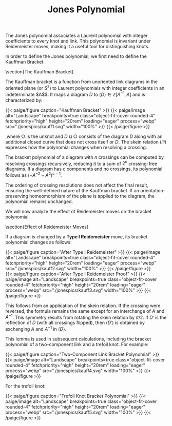 
#+OPTIONS: toc:nil
#+TITLE: Jones Polynomial

The Jones polynomial associates a Laurent polynomial with integer coefficients to every knot and link. This polynomial is invariant under Reidemeister moves, making it a useful tool for distinguishing knots.

In order to define the Jones polynomial, we first need to define the Kauffman Bracket.

\section{The Kauffman Bracket}

The Kauffman bracket is a function from unoriented link diagrams in the oriented plane (or $S^2$) to Laurent polynomials with integer coefficients in an indeterminate $A$$. It maps a diagram $D$ to $\langle D \rangle \in \mathbb{Z}[A^{-1}, A]$ and is characterized by:

   #+BEGIN_EXPORT html
  <div class="centered_image">
  {{< paige/figure caption="Kauffman Bracket" >}}
  {{< paige/image alt="Landscape" breakpoints=true class="object-fit-cover rounded-4" fetchpriority="high" height="20rem" loading="eager" process="webp" src="./jonespics/kauff1.svg" width="100%" >}}
  {{< /paige/figure >}}
  </div>
#+END_EXPORT


,where $\bigcirc$ is the unknot and $D \sqcup \bigcirc$ consists of the diagram $D$ along with an additional closed curve that does not cross itself or $D$. The skein relation $(iii)$ expresses how the polynomial changes when resolving a crossing.

The bracket polynomial of a diagram with $n$ crossings can be computed by resolving crossings recursively, reducing it to a sum of $2^n$ crossing-free diagrams. If a diagram has $c$ components and no crossings, its polynomial follows as $(-A^{-2} - A^2)^{c-1}$.

The ordering of crossing resolutions does not affect the final result, ensuring the well-defined nature of the Kauffman bracket. If an orientation-preserving homeomorphism of the plane is applied to the diagram, the polynomial remains unchanged. 

We will now analyze the effect of Reidemeister moves on the bracket polynomial.

\section{Effect of Reidemeister Moves}

If a diagram is changed by a \textbf{Type I Reidemeister} move, its bracket polynomial changes as follows:


   #+BEGIN_EXPORT html
  <div class="centered_image">
  {{< paige/figure caption="After Type I Reidemeister" >}}
  {{< paige/image alt="Landscape" breakpoints=true class="object-fit-cover rounded-4" fetchpriority="high" height="20rem" loading="eager" process="webp" src="./jonespics/kauff2.svg" width="100%" >}}
  {{< /paige/figure >}}
  </div>
#+END_EXPORT


   #+BEGIN_EXPORT html
  <div class="centered_image">
  {{< paige/figure caption="After Type I Reidemeister Proof" >}}
  {{< paige/image alt="Landscape" breakpoints=true class="object-fit-cover rounded-4" fetchpriority="high" height="20rem" loading="eager" process="webp" src="./jonespics/kauff3.svg" width="100%" >}}
  {{< /paige/figure >}}
  </div>
#+END_EXPORT


This follows from an application of the skein relation. If the crossing were reversed, the formula remains the same except for an interchange of $A$ and $A^{-1}$. This symmetry results from rotating the skein relation by $\pi/2$. If $D'$ is the reflection of $D$ (with all crossings flipped), then $\langle D' \rangle$ is obtained by exchanging $A$ and $A^{-1}$ in $\langle D \rangle$.

This lemma is used in subsequent calculations, including the bracket polynomial of a two-component link and a trefoil knot. For example:

   #+BEGIN_EXPORT html
  <div class="centered_image">
  {{< paige/figure caption="Two-Component Link Bracket Polynomial" >}}
  {{< paige/image alt="Landscape" breakpoints=true class="object-fit-cover rounded-4" fetchpriority="high" height="20rem" loading="eager" process="webp" src="./jonespics/kauff4.svg" width="100%" >}}
  {{< /paige/figure >}}
  </div>
#+END_EXPORT

For the trefoil knot:


   #+BEGIN_EXPORT html
  <div class="centered_image">
  {{< paige/figure caption="Trefoil Knot Bracket Polynomial" >}}
  {{< paige/image alt="Landscape" breakpoints=true class="object-fit-cover rounded-4" fetchpriority="high" height="20rem" loading="eager" process="webp" src="./jonespics/kauff5.svg" width="100%" >}}
  {{< /paige/figure >}}
  </div>
#+END_EXPORT

